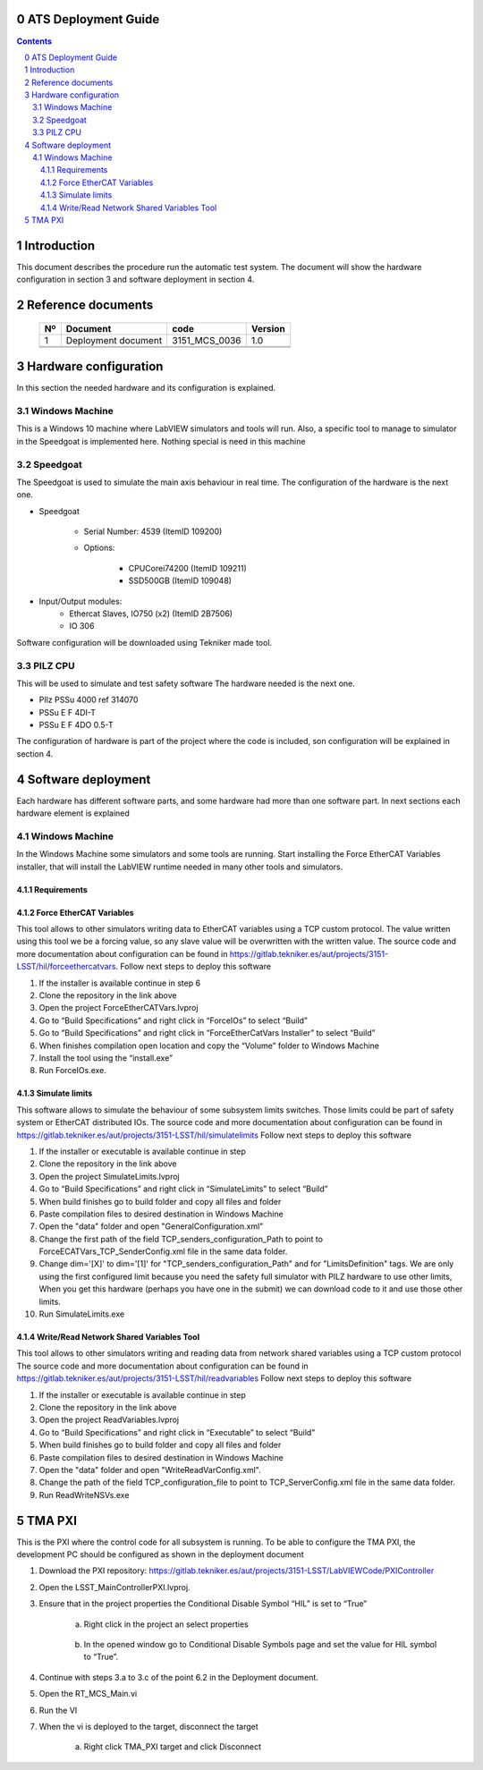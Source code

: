 ********************
ATS Deployment Guide
********************

.. contents::
.. sectnum::
   :start: 0

************
Introduction
************
This document describes the procedure run the automatic test system.
The document will show the hardware configuration in section 3 and software deployment in section 4.

*******************
Reference documents
*******************

    +----+----------------------------+----------------------+---------+
    | Nº | Document                   | code                 | Version |
    +====+============================+======================+=========+
    | 1  | Deployment document        | 3151_MCS_0036        | 1.0     | 
    +----+----------------------------+----------------------+---------+
    |    |                            |                      |         |
    +----+----------------------------+----------------------+---------+
    |    |                            |                      |         |
    +----+----------------------------+----------------------+---------+

    .. todo::
    	obtain the table information from the ts_xml table


**********************
Hardware configuration
**********************

In this section the needed hardware and its configuration is explained.
	
Windows Machine
---------------

This is a Windows 10 machine where LabVIEW simulators and tools will run. Also, a specific tool to manage to simulator in the Speedgoat is implemented here.
Nothing special is need in this machine

Speedgoat
---------

The Speedgoat is used to simulate the main axis behaviour in real time. 
The configuration of the hardware is the next one.

- Speedgoat

	- Serial Number: 4539 (ItemID 109200)
	- Options:

		- CPUCorei74200 (ItemID 109211)
		- SSD500GB (ItemID 109048)

- Input/Output modules:
	- Ethercat Slaves, IO750 (x2) (ItemID 2B7506)
	- IO 306

Software configuration will be downloaded using Tekniker made tool.

PILZ CPU
--------

This will be used to simulate and test safety software
The hardware needed is the next one.

- PIlz PSSu 4000 ref 314070 
- PSSu E F 4DI-T 
- PSSu E F 4DO 0.5-T 
	
The configuration of hardware is part of the project where the code is included, son configuration will be explained in section 4.


********************
Software deployment
********************
Each hardware has different software parts, and some hardware had more than one software part. In next sections each hardware element is explained
	
Windows Machine
-------------------
		
In the Windows Machine some simulators and some tools are running. 
Start installing the Force EtherCAT Variables installer, that will install the LabVIEW runtime needed in many other tools and simulators.
		
Requirements
^^^^^^^^^^^^^^^^^^

Force EtherCAT Variables
^^^^^^^^^^^^^^^^^^^^^^^^^^^^^^
This tool allows to other simulators writing data to EtherCAT variables using a TCP custom protocol. The value written using this tool we be a forcing value, so any slave value will be overwritten with the written value.
The source code and more documentation about configuration can be found in https://gitlab.tekniker.es/aut/projects/3151-LSST/hil/forceethercatvars.
Follow next steps to deploy this software
			
1. If the installer is available continue in step 6
2. Clone the repository in the link above
3. Open the project ForceEtherCATVars.lvproj
4. Go to “Build Specifications” and right click in “ForceIOs” to select “Build”
5. Go to “Build Specifications” and right click in “ForceEtherCatVars Installer” to select “Build”
6. When finishes compilation open location and copy the “Volume” folder to Windows Machine
7. Install the tool using the “install.exe”
8. Run ForceIOs.exe.
		
Simulate limits
^^^^^^^^^^^^^^^

This software allows to simulate the behaviour of some subsystem limits switches. Those limits could be part of safety system or EtherCAT distributed IOs.
The source code and more documentation about configuration can be found in https://gitlab.tekniker.es/aut/projects/3151-LSST/hil/simulatelimits
Follow next steps to deploy this software

1. If the installer or executable is available continue in step 
2. Clone the repository in the link above
3. Open the project SimulateLimits.lvproj
4. Go to “Build Specifications” and right click in “SimulateLimits” to select “Build”
5. When build finishes go to build folder and copy all files and folder 
6. Paste compilation files to desired destination in Windows Machine
7. Open the "data" folder and open "GeneralConfiguration.xml" 
8. Change the first path of the field TCP_senders_configuration_Path to point to ForceECATVars_TCP_SenderConfig.xml file in the same data folder.
9. Change dim='[X]' to dim='[1]' for "TCP_senders_configuration_Path" and for "LimitsDefinition" tags. We are only using the first configured limit because you need the safety full simulator with PILZ hardware to use other limits, When you get this hardware (perhaps you have one in the submit) we can download code to it and use those other limits.
10. Run SimulateLimits.exe

Write/Read Network Shared Variables Tool
^^^^^^^^^^^^^^^^^^^^^^^^^^^^^^^^^^^^^^^^

This tool allows to other simulators writing and reading data from network shared variables using a TCP custom protocol
The source code and more documentation about configuration can be found in https://gitlab.tekniker.es/aut/projects/3151-LSST/hil/readvariables
Follow next steps to deploy this software

1. If the installer or executable is available continue in step 
2. Clone the repository in the link above
3. Open the project ReadVariables.lvproj
4. Go to “Build Specifications” and right click in “Executable” to select “Build”
5. When build finishes go to build folder and copy all files and folder 
6. Paste compilation files to desired destination in Windows Machine
7. Open the "data" folder and open "WriteReadVarConfig.xml".
8. Change the path of the field TCP_configuration_file to point to TCP_ServerConfig.xml file in the same data folder.
9. Run ReadWriteNSVs.exe

*******
TMA PXI
*******

This is the PXI where the control code for all subsystem is running. To be able to configure the TMA PXI, the development PC should be configured as shown in the deployment document 
		
1. Download the PXI repository: https://gitlab.tekniker.es/aut/projects/3151-LSST/LabVIEWCode/PXIController
2. Open the LSST_MainControllerPXI.lvproj.
3. Ensure that in the project properties the Conditional Disable Symbol “HIL” is set to “True”

	a. Right click in the project an select properties

	.. figure:: /_static/images/TMAPXIpic1.png
	    :name: TMA_PXI_pic1
	    :target: http://target.link/url
	 
	b. In the opened window go to Conditional Disable Symbols page and set the value for HIL symbol to “True”.

	.. figure:: /_static/images/TMAPXIpic2.png
	    :name: TMA_PXI_pic2
	    :target: http://target.link/url

4. Continue with steps 3.a to 3.c of the point 6.2 in the Deployment document.
5. Open the RT_MCS_Main.vi
6. Run the VI
7. When the vi is deployed to the target, disconnect the target

	a. Right click TMA_PXI target and click Disconnect
 
 	.. figure:: /_static/images/TMAPXIpic3.png
	    :name: TMA_PXI_pic3
	    :target: http://target.link/url